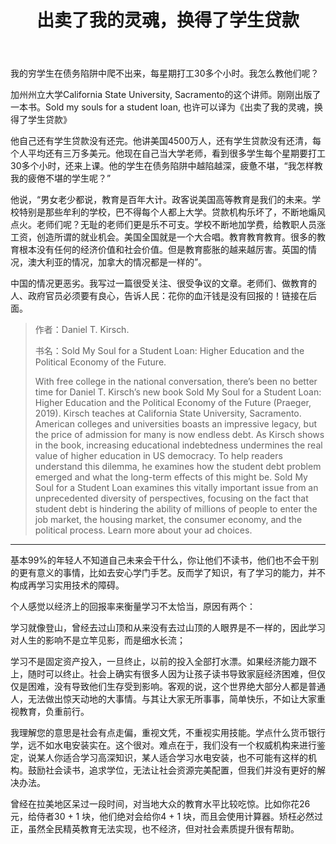 #+title: 出卖了我的灵魂，换得了学生贷款


我的穷学生在债务陷阱中爬不出来，每星期打工30多个小时。我怎么教他们呢？

加州州立大学California State University, Sacramento的这个讲师。刚刚出版了一本书。Sold my souls for a student loan, 也许可以译为《出卖了我的灵魂，换得了学生贷款》

他自己还有学生贷款没有还完。他讲美国4500万人，还有学生贷款没有还清，每个人平均还有三万多美元。他现在自己当大学老师，看到很多学生每个星期要打工30多个小时，还来上课。他的学生在债务陷阱中越陷越深，疲惫不堪，“我怎样教我的疲倦不堪的学生呢？”

他说，“男女老少都说，教育是百年大计。政客说美国高等教育是我们的未来。学校特别是那些牟利的学校，巴不得每个人都上大学。贷款机构乐坏了，不断地煽风点火。老师们呢？无耻的老师们更是乐不可支。学校不断地加学费，给教职人员涨工资，创造所谓的就业机会。美国全国就是一个大合唱。教育教育教育。很多的教育根本没有任何的经济价值和社会价值。但是教育膨胀的越来越厉害。英国的情况，澳大利亚的情况，加拿大的情况都是一样的”。

中国的情况更恶劣。我写过一篇很受关注、很受争议的文章。老师们、做教育的人、政府官员必须要有良心，告诉人民：花你的血汗钱是没有回报的！链接在后面。

#+BEGIN_QUOTE
作者：Daniel T. Kirsch.

书名：Sold My Soul for a Student Loan: Higher Education and the Political Economy of the Future.

With free college in the national conversation, there’s been no better time for Daniel T. Kirsch’s new book Sold My Soul for a Student Loan: Higher Education and the Political Economy of the Future (Praeger, 2019). Kirsch teaches at California State University, Sacramento. American colleges and universities boasts an impressive legacy, but the price of admission for many is now endless debt. As Kirsch shows in the book, increasing educational indebtedness undermines the real value of higher education in US democracy. To help readers understand this dilemma, he examines how the student debt problem emerged and what the long-term effects of this might be. Sold My Soul for a Student Loan examines this vitally important issue from an unprecedented diversity of perspectives, focusing on the fact that student debt is hindering the ability of millions of people to enter the job market, the housing market, the consumer economy, and the political process. Learn more about your ad choices.

#+END_QUOTE

----------

基本99%的年轻人不知道自己未来会干什么，你让他们不读书，他们也不会干别的更有意义的事情，比如去安心学门手艺。反而学了知识，有了学习的能力，并不构成再学习实用技术的障碍。

个人感觉以经济上的回报率来衡量学习不太恰当，原因有两个：

学习就像登山，曾经去过山顶和从来没有去过山顶的人眼界是不一样的，因此学习对人生的影响不是立竿见影，而是细水长流；

学习不是固定资产投入，一旦终止，以前的投入全部打水漂。如果经济能力跟不上，随时可以终止。社会上确实有很多人因为让孩子读书导致家庭经济困难，但仅仅是困难，没有导致他们生存受到影响。客观的说，这个世界绝大部分人都是普通人，无法做出惊天动地的大事情。与其让大家无所事事，简单快乐，不如让大家重视教育，负重前行。

我理解您的意思是社会有点走偏，重视文凭，不重视实用技能。学点什么货币银行学，远不如水电安装实在。这个很对。难点在于，我们没有一个权威机构来进行鉴定，说某人你适合学习高深知识，某人适合学习水电安装，也不可能有这样的机构。鼓励社会读书，追求学位，无法让社会资源完美配置，但我们并没有更好的解决办法。

曾经在拉美地区呆过一段时间，对当地大众的教育水平比较吃惊。比如你花26元，给侍者30 + 1 块，他们绝对会给你4 + 1 块，而且会使用计算器。矫枉必然过正，虽然全民精英教育无法实现，也不经济，但对社会素质提升很有帮助。
